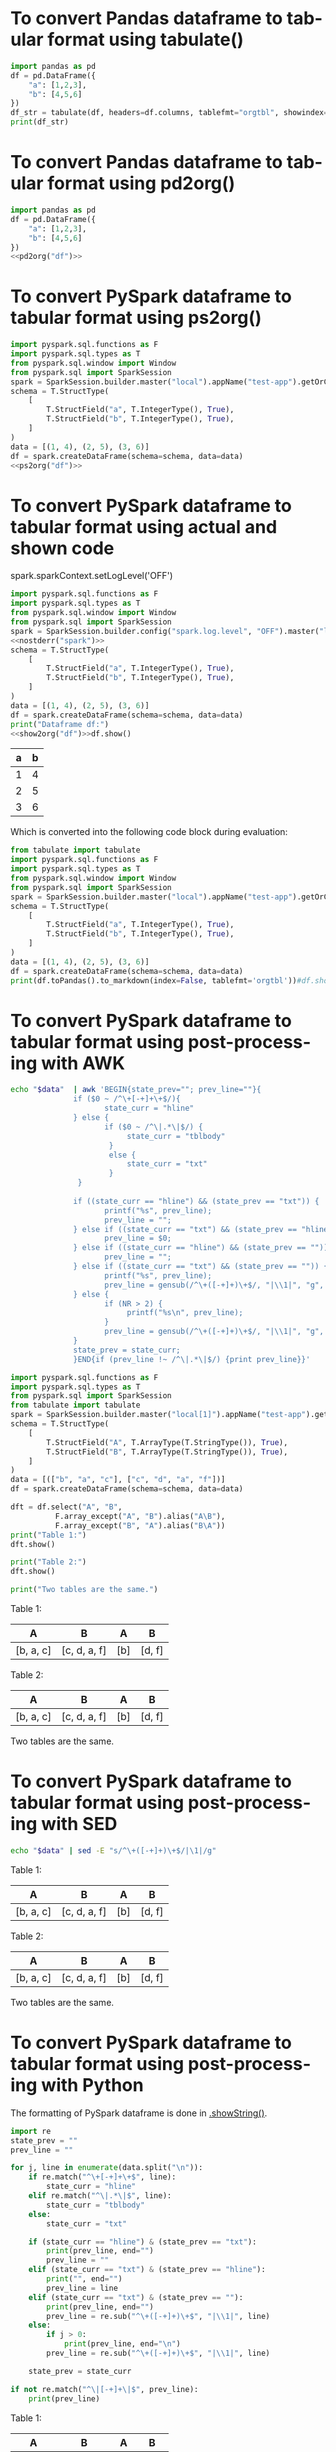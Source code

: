 #+AUTHOR: Altynbek Isabekov
#+EMAIL: aisabekov@ku.edu.tr
#+LANGUAGE: en
#+PROPERTY: header-args:emacs-lisp :results silent
#+OPTIONS: ^:nil
#+OPTIONS: html-style:nil
#+HTML_HEAD: <link rel="stylesheet" type="text/css" href="src/readtheorg_theme/css/htmlize.css"/>
#+HTML_HEAD: <link rel="stylesheet" type="text/css" href="src/readtheorg_theme/css/readtheorg.css"/>
#+HTML_HEAD: <script type="text/javascript" src="src/lib/js/jquery.min.js"></script>
#+HTML_HEAD: <script type="text/javascript" src="src/lib/js/bootstrap.min.js"></script>
#+HTML_HEAD: <script type="text/javascript" src="src/lib/js/jquery.stickytableheaders.min.js"></script>
#+HTML_HEAD: <script type="text/javascript" src="src/readtheorg_theme/js/readtheorg.js"></script>
* To convert Pandas dataframe to tabular format using tabulate()
#+header: :prologue from tabulate import tabulate
#+header: :noweb strip-export
#+begin_src python :results output raw
  import pandas as pd
  df = pd.DataFrame({
      "a": [1,2,3],
      "b": [4,5,6]
  })
  df_str = tabulate(df, headers=df.columns, tablefmt="orgtbl", showindex=False)
  print(df_str)
#+end_src

#+RESULTS:
| a | b |
|---+---|
| 1 | 4 |
| 2 | 5 |
| 3 | 6 |

* To convert Pandas dataframe to tabular format using pd2org()
#+name: pd2org
#+begin_src python :var df="df" :exports none :session none
  return f"return tabulate({df}, headers={df}.columns, tablefmt='orgtbl', showindex=False)"
#+end_src

#+header: :prologue from tabulate import tabulate
#+header: :noweb strip-export
#+begin_src python :results value raw :noweb strip-export :session none
  import pandas as pd
  df = pd.DataFrame({
      "a": [1,2,3],
      "b": [4,5,6]
  })
  <<pd2org("df")>>
#+end_src

#+RESULTS:
| a | b |
|---+---|
| 1 | 4 |
| 2 | 5 |
| 3 | 6 |

* To convert PySpark dataframe to tabular format using ps2org()
#+name: ps2org
#+header: :noweb strip-export
#+begin_src python :var df_in="df_in" :exports none :session none :results value raw
  return f"return {df_in}.toPandas().to_markdown(index=False, tablefmt='orgtbl')"
#+end_src

#+header: :prologue from tabulate import tabulate
#+header: :noweb strip-export
#+BEGIN_SRC python :var df="df" :results value raw :session test-pyspark
  import pyspark.sql.functions as F
  import pyspark.sql.types as T
  from pyspark.sql.window import Window
  from pyspark.sql import SparkSession
  spark = SparkSession.builder.master("local").appName("test-app").getOrCreate()
  schema = T.StructType(
      [
          T.StructField("a", T.IntegerType(), True),
          T.StructField("b", T.IntegerType(), True),
      ]
  )
  data = [(1, 4), (2, 5), (3, 6)]
  df = spark.createDataFrame(schema=schema, data=data)
  <<ps2org("df")>>
#+END_SRC

#+RESULTS:
| a | b |
|---+---|
| 1 | 4 |
| 2 | 5 |
| 3 | 6 |

* To convert PySpark dataframe to tabular format using actual and shown code
#+name: show2org
#+begin_src python :var df_in="df_in" :exports none :results value raw :session none
  return f"print({df_in}.toPandas().fillna('null').to_markdown(index=False, tablefmt='orgtbl') + '\\n')#"
#+end_src

#+RESULTS: show2org

#+NAME: nostderr
#+BEGIN_SRC python :var spark="spark" :exports none :results value raw
  return "spark.sparkContext.setLogLevel('OFF')"
#+END_SRC

#+RESULTS: nostderr
spark.sparkContext.setLogLevel('OFF')

#+header: :prologue from tabulate import tabulate
#+header: :noweb strip-export
#+BEGIN_SRC python :results output raw  :exports both :session test-pyspark
  import pyspark.sql.functions as F
  import pyspark.sql.types as T
  from pyspark.sql.window import Window
  from pyspark.sql import SparkSession
  spark = SparkSession.builder.config("spark.log.level", "OFF").master("local").appName("test-app").getOrCreate()
  <<nostderr("spark")>>
  schema = T.StructType(
      [
          T.StructField("a", T.IntegerType(), True),
          T.StructField("b", T.IntegerType(), True),
      ]
  )
  data = [(1, 4), (2, 5), (3, 6)]
  df = spark.createDataFrame(schema=schema, data=data)
  print("Dataframe df:")
  <<show2org("df")>>df.show()
#+END_SRC

#+RESULTS:
|   a |   b |
|-----+-----|
|   1 |   4 |
|   2 |   5 |
|   3 |   6 |

Which is converted into the following code block during evaluation:
#+BEGIN_SRC python :results output raw  :exports both
  from tabulate import tabulate
  import pyspark.sql.functions as F
  import pyspark.sql.types as T
  from pyspark.sql.window import Window
  from pyspark.sql import SparkSession
  spark = SparkSession.builder.master("local").appName("test-app").getOrCreate()
  schema = T.StructType(
      [
          T.StructField("a", T.IntegerType(), True),
          T.StructField("b", T.IntegerType(), True),
      ]
  )
  data = [(1, 4), (2, 5), (3, 6)]
  df = spark.createDataFrame(schema=schema, data=data)
  print(df.toPandas().to_markdown(index=False, tablefmt='orgtbl'))#df.show()
#+END_SRC
* To convert PySpark dataframe to tabular format using post-processing with AWK
#+name: pretty2orgtbl
#+begin_src sh :var data="" :results output
  echo "$data"  | awk 'BEGIN{state_prev=""; prev_line=""}{                          \
                if ($0 ~ /^\+[-+]+\+$/){                                            \
                       state_curr = "hline"                                         \
                } else {                                                            \
                       if ($0 ~ /^\|.*\|$/) {                                       \
                            state_curr = "tblbody"                                  \
                        }                                                           \
                        else {                                                      \
                            state_curr = "txt"                                      \
                        }                                                           \
                 }                                                                  \
                                                                                    \
                if ((state_curr == "hline") && (state_prev == "txt")) {             \
                       printf("%s", prev_line);                                     \
                       prev_line = "";                                              \
                } else if ((state_curr == "txt") && (state_prev == "hline")) {      \
                       prev_line = $0;                                              \
                } else if ((state_curr == "hline") && (state_prev == "")) {         \
                       prev_line = "";                                              \
                } else if ((state_curr == "txt") && (state_prev == "")) {           \
                       printf("%s", prev_line);                                     \
                       prev_line = gensub(/^\+([-+]+)\+$/, "|\\1|", "g", $0);       \
                } else {                                                            \
                       if (NR > 2) {                                                \
                            printf("%s\n", prev_line);                              \
                       }                                                            \
                       prev_line = gensub(/^\+([-+]+)\+$/, "|\\1|", "g", $0);       \
                }                                                                   \
                state_prev = state_curr;                                            \
                }END{if (prev_line !~ /^\|.*\|$/) {print prev_line}}'
#+end_src

#+name: pyspark-table
#+header: :noweb strip-export
#+begin_src python :results output raw drawer :session pyspark :post pretty2orgtbl(data=*this*)
  import pyspark.sql.functions as F
  import pyspark.sql.types as T
  from pyspark.sql import SparkSession
  from tabulate import tabulate
  spark = SparkSession.builder.master("local[1]").appName("test-app").getOrCreate()
  schema = T.StructType(
      [
          T.StructField("A", T.ArrayType(T.StringType()), True),
          T.StructField("B", T.ArrayType(T.StringType()), True),
      ]
  )
  data = [(["b", "a", "c"], ["c", "d", "a", "f"])]
  df = spark.createDataFrame(schema=schema, data=data)

  dft = df.select("A", "B",
            F.array_except("A", "B").alias("A\B"),
            F.array_except("B", "A").alias("B\A"))
  print("Table 1:")
  dft.show()

  print("Table 2:")
  dft.show()

  print("Two tables are the same.")
#+end_src

#+RESULTS: pyspark-table
:results:
Table 1:
|        A|           B|A\B|   B\A|
|---------+------------+---+------|
|[b, a, c]|[c, d, a, f]|[b]|[d, f]|

Table 2:
|        A|           B|A\B|   B\A|
|---------+------------+---+------|
|[b, a, c]|[c, d, a, f]|[b]|[d, f]|

Two tables are the same.
:end:

* To convert PySpark dataframe to tabular format using post-processing with SED
#+name: pretty2orgtbl_w_hlines
#+begin_src sh :var data="" :results output
  echo "$data" | sed -E "s/^\+([-+]+)\+$/|\1|/g"
#+end_src

#+CALL: pyspark-table() :post pretty2orgtbl_w_hlines(data=*this*)

#+RESULTS:
:results:
Table 1:
|---------+------------+---+------|
|        A|           B|A\B|   B\A|
|---------+------------+---+------|
|[b, a, c]|[c, d, a, f]|[b]|[d, f]|
|---------+------------+---+------|

Table 2:
|---------+------------+---+------|
|        A|           B|A\B|   B\A|
|---------+------------+---+------|
|[b, a, c]|[c, d, a, f]|[b]|[d, f]|
|---------+------------+---+------|

Two tables are the same.
:end:
* To convert PySpark dataframe to tabular format using post-processing with Python
The formatting of PySpark dataframe is done in [[https://github.com/apache/spark/blob/branch-3.5/sql/core/src/main/scala/org/apache/spark/sql/Dataset.scala#L347][.showString()]].
#+name: pretty2orgtbl_python
#+begin_src python :var data="" :results output
  import re
  state_prev = ""
  prev_line = ""

  for j, line in enumerate(data.split("\n")):
      if re.match("^\+[-+]+\+$", line):
          state_curr = "hline"
      elif re.match("^\|.*\|$", line):
          state_curr = "tblbody"
      else:
          state_curr = "txt"

      if (state_curr == "hline") & (state_prev == "txt"):
          print(prev_line, end="")
          prev_line = ""
      elif (state_curr == "txt") & (state_prev == "hline"):
          print("", end="")
          prev_line = line
      elif (state_curr == "txt") & (state_prev == ""):
          print(prev_line, end="")
          prev_line = re.sub("^\+([-+]+)\+$", "|\\1|", line)
      else:
          if j > 0:
              print(prev_line, end="\n")
          prev_line = re.sub("^\+([-+]+)\+$", "|\\1|", line)

      state_prev = state_curr

  if not re.match("^\|[-+]+\|$", prev_line):
      print(prev_line)
#+end_src

#+CALL: pyspark-table() :post pretty2orgtbl_python(data=*this*)

#+RESULTS:
:results:
Table 1:
|        A|           B|A\B|   B\A|
|---------+------------+---+------|
|[b, a, c]|[c, d, a, f]|[b]|[d, f]|

Table 2:
|        A|           B|A\B|   B\A|
|---------+------------+---+------|
|[b, a, c]|[c, d, a, f]|[b]|[d, f]|

Two tables are the same.
:end:
